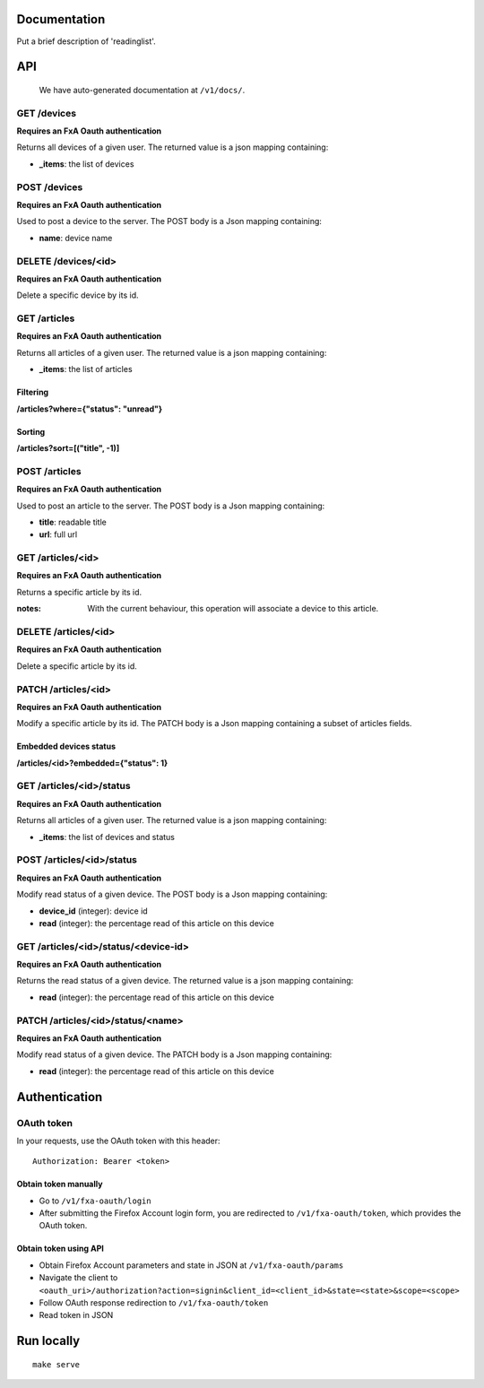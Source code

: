 Documentation
=============

Put a brief description of 'readinglist'.

API
===

    We have auto-generated documentation at ``/v1/docs/``.


GET /devices
------------

**Requires an FxA Oauth authentication**

Returns all devices of a given user.
The returned value is a json mapping containing:

- **_items**: the list of devices


POST /devices
--------------

**Requires an FxA Oauth authentication**

Used to post a device to the server. The POST body is a Json
mapping containing:

- **name**: device name


DELETE /devices/<id>
--------------------

**Requires an FxA Oauth authentication**

Delete a specific device by its id.


GET /articles
-------------

**Requires an FxA Oauth authentication**

Returns all articles of a given user.
The returned value is a json mapping containing:

- **_items**: the list of articles

Filtering
~~~~~~~~~

**/articles?where={"status": "unread"}**

Sorting
~~~~~~~

**/articles?sort=[("title", -1)]**


POST /articles
--------------

**Requires an FxA Oauth authentication**

Used to post an article to the server. The POST body is a Json
mapping containing:

- **title**: readable title
- **url**: full url


GET /articles/<id>
------------------

**Requires an FxA Oauth authentication**

Returns a specific article by its id.

:notes:

    With the current behaviour, this operation will associate a device
    to this article.


DELETE /articles/<id>
---------------------

**Requires an FxA Oauth authentication**

Delete a specific article by its id.


PATCH /articles/<id>
--------------------

**Requires an FxA Oauth authentication**

Modify a specific article by its id. The PATCH body is a Json
mapping containing a subset of articles fields.


Embedded devices status
~~~~~~~~~~~~~~~~~~~~~~~

**/articles/<id>?embedded={"status": 1}**


GET /articles/<id>/status
-------------------------

**Requires an FxA Oauth authentication**

Returns all articles of a given user.
The returned value is a json mapping containing:

- **_items**: the list of devices and status


POST /articles/<id>/status
--------------------------

**Requires an FxA Oauth authentication**

Modify read status of a given device. The POST body is a Json
mapping containing:

- **device_id** (integer): device id
- **read** (integer): the percentage read of this article on this device


GET /articles/<id>/status/<device-id>
-------------------------------------

**Requires an FxA Oauth authentication**

Returns the read status of a given device.
The returned value is a json mapping containing:

- **read** (integer): the percentage read of this article on this device


PATCH /articles/<id>/status/<name>
----------------------------------

**Requires an FxA Oauth authentication**

Modify read status of a given device. The PATCH body is a Json
mapping containing:

- **read** (integer): the percentage read of this article on this device


Authentication
==============


OAuth token
-----------

In your requests, use the OAuth token with this header:

::

    Authorization: Bearer <token>


Obtain token manually
~~~~~~~~~~~~~~~~~~~~~

* Go to ``/v1/fxa-oauth/login``
* After submitting the Firefox Account login form, you are redirected
  to ``/v1/fxa-oauth/token``, which provides the OAuth token.


Obtain token using API
~~~~~~~~~~~~~~~~~~~~~~

* Obtain Firefox Account parameters and state in JSON at ``/v1/fxa-oauth/params``
* Navigate the client to ``<oauth_uri>/authorization?action=signin&client_id=<client_id>&state=<state>&scope=<scope>``
* Follow OAuth response redirection to ``/v1/fxa-oauth/token``
* Read token in JSON


Run locally
===========

::

    make serve
